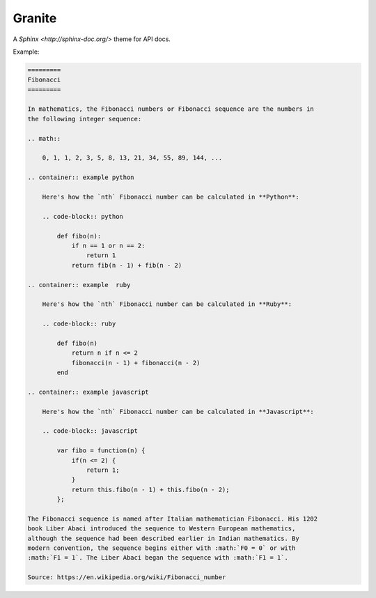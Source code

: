 =======
Granite
=======

A `Sphinx <http://sphinx-doc.org/>` theme for API docs.

Example:

.. code-block:: rst

    =========
    Fibonacci
    =========

    In mathematics, the Fibonacci numbers or Fibonacci sequence are the numbers in
    the following integer sequence:

    .. math::

        0, 1, 1, 2, 3, 5, 8, 13, 21, 34, 55, 89, 144, ...

    .. container:: example python

        Here's how the `nth` Fibonacci number can be calculated in **Python**:

        .. code-block:: python

            def fibo(n):
                if n == 1 or n == 2:
                    return 1
                return fib(n - 1) + fib(n - 2)

    .. container:: example  ruby

        Here's how the `nth` Fibonacci number can be calculated in **Ruby**:

        .. code-block:: ruby

            def fibo(n)
                return n if n <= 2
                fibonacci(n - 1) + fibonacci(n - 2)
            end

    .. container:: example javascript

        Here's how the `nth` Fibonacci number can be calculated in **Javascript**:

        .. code-block:: javascript

            var fibo = function(n) {
                if(n <= 2) {
                    return 1;
                }
                return this.fibo(n - 1) + this.fibo(n - 2);
            };

    The Fibonacci sequence is named after Italian mathematician Fibonacci. His 1202
    book Liber Abaci introduced the sequence to Western European mathematics,
    although the sequence had been described earlier in Indian mathematics. By
    modern convention, the sequence begins either with :math:`F0 = 0` or with
    :math:`F1 = 1`. The Liber Abaci began the sequence with :math:`F1 = 1`.

    Source: https://en.wikipedia.org/wiki/Fibonacci_number


.. image:: screenshot.png
